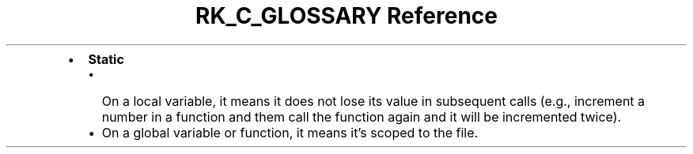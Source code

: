 .\" Automatically generated by Pandoc 3.6
.\"
.TH "RK_C_GLOSSARY Reference" "" "" ""
.IP \[bu] 2
\f[B]Static\f[R]
.RS 2
.IP \[bu] 2
On a local variable, it means it does not lose its value in subsequent
calls (e.g., increment a number in a function and them call the function
again and it will be incremented twice).
.IP \[bu] 2
On a global variable or function, it means it\[cq]s scoped to the file.
.RE

